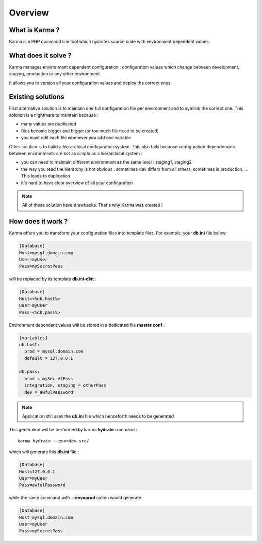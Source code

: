 Overview
========

What is Karma ?
---------------

Karma is a PHP command line tool which hydrates source code with environment dependent values.

What does it solve ?
--------------------

Karma manages environment dependent configuration : configuration values which change between development, staging, production or any other environment.

It allows you to version all your configuration values and deploy the correct ones.

Existing solutions
------------------

First alternative solution is to maintain one full configuration file per environment and to symlink the correct one. This solution is a nightmare to maintain
because :

* many values are duplicated
* files become bigger and bigger (or too much file need to be created)
* you must edit each file whenever you add one variable

Other solution is to build a hierarchical configuration system. This also fails because configuration dependencies between environments are not as simple as a 
hierarchical system : 

* you can need to maintain different environment as the same level : staging1, staging2
* the way you read the hierarchy is not obvious : sometimes dev differs from all others, sometimes is production, ... This leads to duplication
* it's hard to have clear overview of all your configuration
 
.. note:: 
    All of these solution have drawbacks. That's why Karma was created !

How does it work ?
------------------

Karma offers you to transform your configuration files into template files. For example, your **db.ini** file below:

.. code-block:: ini

    [Database]
    Host=mysql.domain.com
    User=myUser
    Pass=mySecretPass    

will be replaced by its template **db.ini-dist** : 

.. code-block:: ini

    [Database]
    Host=<%db.host%>
    User=myUser
    Pass=<%db.pass%>

Environment dependent values will be stored in a dedicated file **master.conf** :

.. code-block:: yaml

    [variables]
    db.host:
      prod = mysql.domain.com
      default = 127.0.0.1
    
    db.pass:
      prod = mySecretPass
      integration, staging = otherPass
      dev = awfulPassword

.. note:: 
    Application still uses the **db.ini** file which henceforth needs to be generated

This generation will be performed by karma **hydrate** command :

::

    karma hydrate --env=dev src/ 

which will generate this **db.ini** file : 

.. code-block:: ini

    [Database]
    Host=127.0.0.1
    User=myUser
    Pass=awfulPassword


while the same command with **--env=prod** option would generate : 

.. code-block:: ini

    [Database]
    Host=mysql.domain.com
    User=myUser
    Pass=mySecretPass